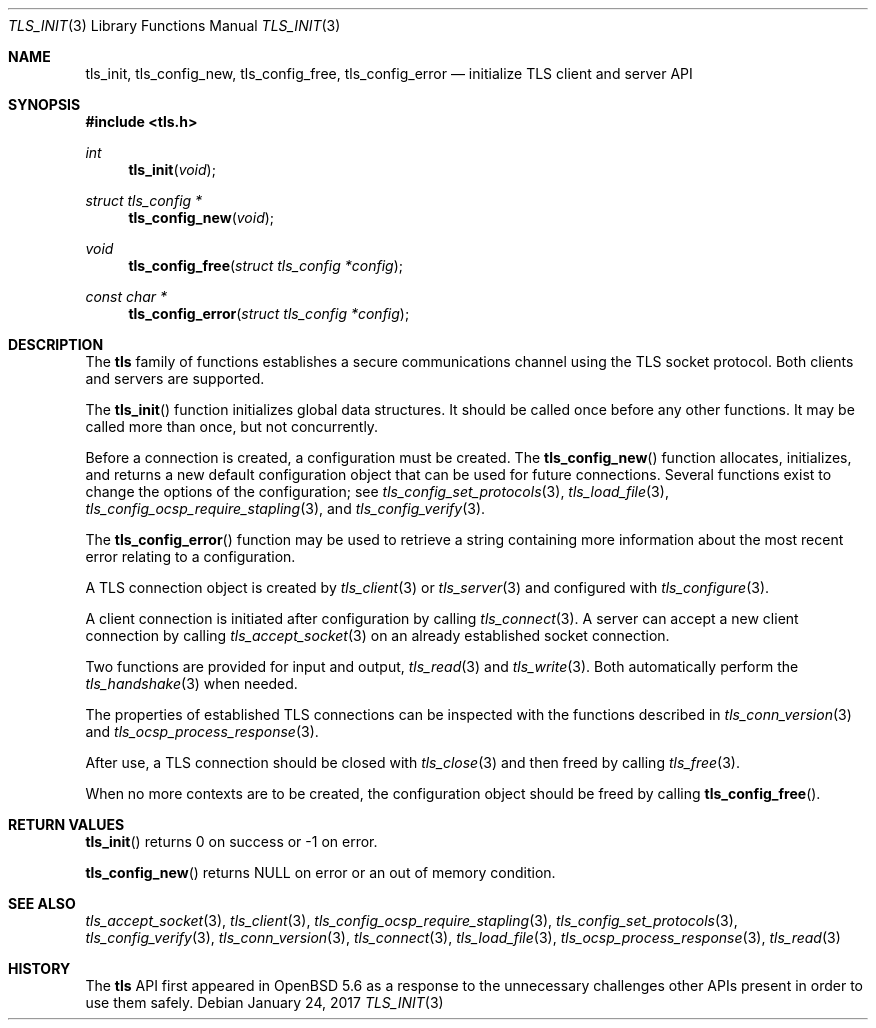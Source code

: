 .\" $OpenBSD: tls_init.3,v 1.83 2017/01/24 00:28:31 claudio Exp $
.\"
.\" Copyright (c) 2014 Ted Unangst <tedu@openbsd.org>
.\"
.\" Permission to use, copy, modify, and distribute this software for any
.\" purpose with or without fee is hereby granted, provided that the above
.\" copyright notice and this permission notice appear in all copies.
.\"
.\" THE SOFTWARE IS PROVIDED "AS IS" AND THE AUTHOR DISCLAIMS ALL WARRANTIES
.\" WITH REGARD TO THIS SOFTWARE INCLUDING ALL IMPLIED WARRANTIES OF
.\" MERCHANTABILITY AND FITNESS. IN NO EVENT SHALL THE AUTHOR BE LIABLE FOR
.\" ANY SPECIAL, DIRECT, INDIRECT, OR CONSEQUENTIAL DAMAGES OR ANY DAMAGES
.\" WHATSOEVER RESULTING FROM LOSS OF USE, DATA OR PROFITS, WHETHER IN AN
.\" ACTION OF CONTRACT, NEGLIGENCE OR OTHER TORTIOUS ACTION, ARISING OUT OF
.\" OR IN CONNECTION WITH THE USE OR PERFORMANCE OF THIS SOFTWARE.
.\"
.Dd $Mdocdate: January 24 2017 $
.Dt TLS_INIT 3
.Os
.Sh NAME
.Nm tls_init ,
.Nm tls_config_new ,
.Nm tls_config_free ,
.Nm tls_config_error
.Nd initialize TLS client and server API
.Sh SYNOPSIS
.In tls.h
.Ft int
.Fn tls_init void
.Ft struct tls_config *
.Fn tls_config_new void
.Ft void
.Fn tls_config_free "struct tls_config *config"
.Ft const char *
.Fn tls_config_error "struct tls_config *config"
.Sh DESCRIPTION
The
.Nm tls
family of functions establishes a secure communications channel
using the TLS socket protocol.
Both clients and servers are supported.
.Pp
The
.Fn tls_init
function initializes global data structures.
It should be called once before any other functions.
It may be called more than once, but not concurrently.
.Pp
Before a connection is created, a configuration must be created.
The
.Fn tls_config_new
function allocates, initializes, and returns a new default configuration
object that can be used for future connections.
Several functions exist to change the options of the configuration; see
.Xr tls_config_set_protocols 3 ,
.Xr tls_load_file 3 ,
.Xr tls_config_ocsp_require_stapling 3 ,
and
.Xr tls_config_verify 3 .
.Pp
The
.Fn tls_config_error
function may be used to retrieve a string containing more information
about the most recent error relating to a configuration.
.Pp
A TLS connection object is created by
.Xr tls_client 3
or
.Xr tls_server 3
and configured with
.Xr tls_configure 3 .
.Pp
A client connection is initiated after configuration by calling
.Xr tls_connect 3 .
A server can accept a new client connection by calling
.Xr tls_accept_socket 3
on an already established socket connection.
.Pp
Two functions are provided for input and output,
.Xr tls_read 3
and
.Xr tls_write 3 .
Both automatically perform the
.Xr tls_handshake 3
when needed.
.Pp
The properties of established TLS connections
can be inspected with the functions described in
.Xr tls_conn_version 3
and
.Xr tls_ocsp_process_response 3 .
.Pp
After use, a TLS connection should be closed with
.Xr tls_close 3
and then freed by calling
.Xr tls_free 3 .
.Pp
When no more contexts are to be created,
the configuration object should be freed by calling
.Fn tls_config_free .
.Sh RETURN VALUES
.Fn tls_init
returns 0 on success or -1 on error.
.Pp
.Fn tls_config_new
returns
.Dv NULL
on error or an out of memory condition.
.Sh SEE ALSO
.Xr tls_accept_socket 3 ,
.Xr tls_client 3 ,
.Xr tls_config_ocsp_require_stapling 3 ,
.Xr tls_config_set_protocols 3 ,
.Xr tls_config_verify 3 ,
.Xr tls_conn_version 3 ,
.Xr tls_connect 3 ,
.Xr tls_load_file 3 ,
.Xr tls_ocsp_process_response 3 ,
.Xr tls_read 3
.Sh HISTORY
The
.Nm tls
API first appeared in
.Ox 5.6
as a response to the unnecessary challenges other APIs present in
order to use them safely.
